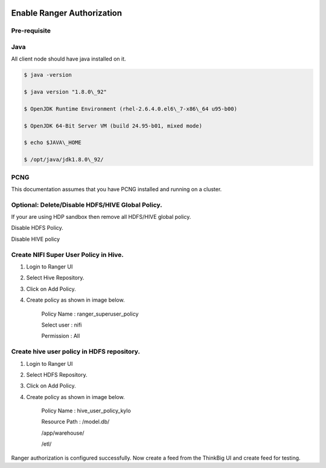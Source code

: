 |image0|

=============
Enable Ranger Authorization
=============

Pre-requisite
=============

Java
====

All client node should have java installed on it.

.. code-block:: shell

    $ java -version

    $ java version "1.8.0\_92"

    $ OpenJDK Runtime Environment (rhel-2.6.4.0.el6\_7-x86\_64 u95-b00)

    $ OpenJDK 64-Bit Server VM (build 24.95-b01, mixed mode)

    $ echo $JAVA\_HOME

    $ /opt/java/jdk1.8.0\_92/

PCNG
====

This documentation assumes that you have PCNG installed and running on a
cluster.

Optional: Delete/Disable HDFS/HIVE Global Policy.
=================================================

If your are using HDP sandbox then remove all HDFS/HIVE global policy.

Disable HDFS Policy.

|image1|

Disable HIVE policy

|image2|

Create NIFI Super User Policy in Hive.
======================================

1. Login to Ranger UI

2. Select Hive Repository.

3. Click on Add Policy.

4. Create policy as shown in image below.

    Policy Name : ranger\_superuser\_policy

    Select user : nifi

    Permission : All

|image3|
========

Create hive user policy in HDFS repository.
===========================================

1. Login to Ranger UI

2. Select HDFS Repository.

3. Click on Add Policy.

4. Create policy as shown in image below.

    Policy Name : hive\_user\_policy\_kylo

    Resource Path : /model.db/

    /app/warehouse/

    /etl/

|image4|

Ranger authorization is configured successfully. Now create a feed from the
ThinkBig UI and create feed for testing.

.. |image0| image:: media/common/thinkbig-logo.png
   :width: 3.09375in
   :height: 2.03385in
.. |image1| image:: media/ranger-enable-auth/R1.png
   :width: 6.50000in
   :height: 1.24861in
.. |image2| image:: media/ranger-enable-auth/R2.png
   :width: 6.50000in
   :height: 1.96250in
.. |image3| image:: media/ranger-enable-auth/R3.png
   :width: 6.50000in
   :height: 3.28403in
.. |image4| image:: media/ranger-enable-auth/R4.png
   :width: 6.50000in
   :height: 3.08194in
